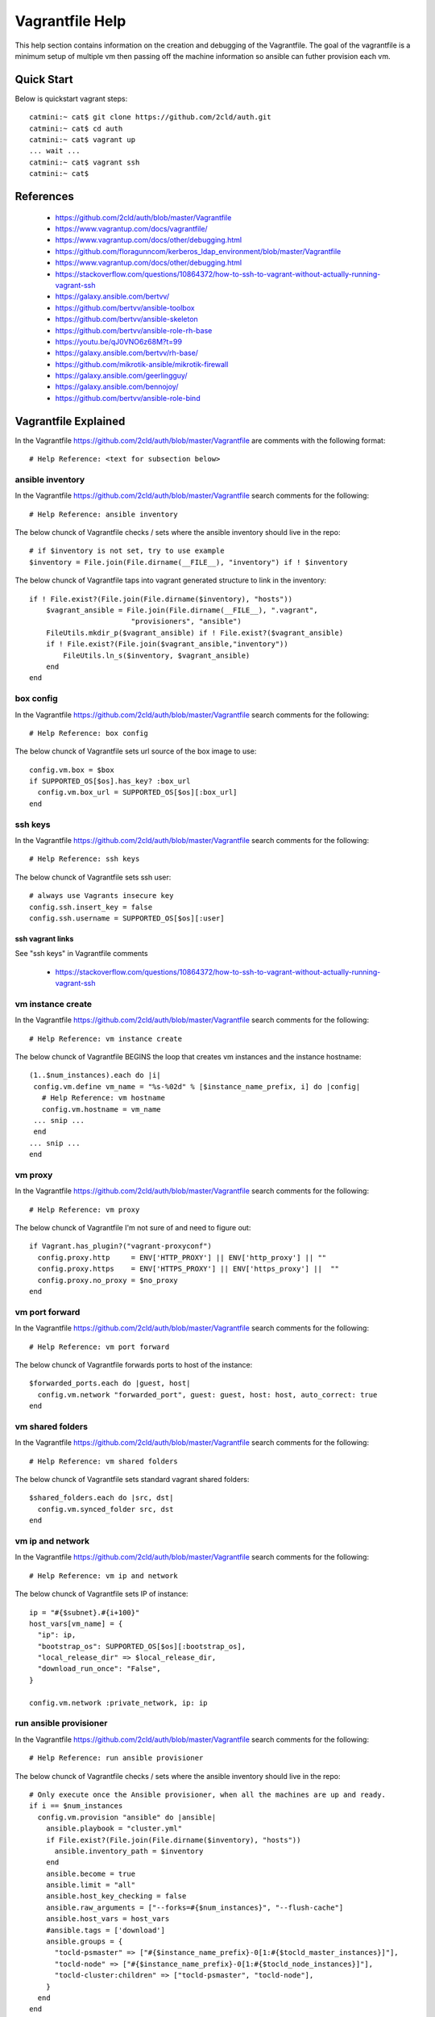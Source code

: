 Vagrantfile Help
================
This help section contains information on the creation and debugging of the Vagrantfile.
The goal of the vagrantfile is a minimum setup of multiple vm then passing off the machine information so ansible can futher provision each vm.

===========
Quick Start
===========
Below is quickstart vagrant steps::

  catmini:~ cat$ git clone https://github.com/2cld/auth.git
  catmini:~ cat$ cd auth
  catmini:~ cat$ vagrant up
  ... wait ...
  catmini:~ cat$ vagrant ssh 
  catmini:~ cat$


==========
References
==========
 + https://github.com/2cld/auth/blob/master/Vagrantfile
 + https://www.vagrantup.com/docs/vagrantfile/
 + https://www.vagrantup.com/docs/other/debugging.html
 + https://github.com/floragunncom/kerberos_ldap_environment/blob/master/Vagrantfile
 + https://www.vagrantup.com/docs/other/debugging.html
 + https://stackoverflow.com/questions/10864372/how-to-ssh-to-vagrant-without-actually-running-vagrant-ssh
 + https://galaxy.ansible.com/bertvv/
 + https://github.com/bertvv/ansible-toolbox
 + https://github.com/bertvv/ansible-skeleton
 + https://github.com/bertvv/ansible-role-rh-base
 + https://youtu.be/qJ0VNO6z68M?t=99
 + https://galaxy.ansible.com/bertvv/rh-base/
 + https://github.com/mikrotik-ansible/mikrotik-firewall
 + https://galaxy.ansible.com/geerlingguy/
 + https://galaxy.ansible.com/bennojoy/
 + https://github.com/bertvv/ansible-role-bind


=====================
Vagrantfile Explained
=====================
In the Vagrantfile https://github.com/2cld/auth/blob/master/Vagrantfile are comments with the following format::

 # Help Reference: <text for subsection below>

-----------------
ansible inventory
-----------------
In the Vagrantfile https://github.com/2cld/auth/blob/master/Vagrantfile search comments for the following::

 # Help Reference: ansible inventory

The below chunck of Vagrantfile checks / sets where the ansible inventory should live in the repo::

    # if $inventory is not set, try to use example
    $inventory = File.join(File.dirname(__FILE__), "inventory") if ! $inventory

The below chunck of Vagrantfile taps into vagrant generated structure to link in the inventory::

    if ! File.exist?(File.join(File.dirname($inventory), "hosts"))
        $vagrant_ansible = File.join(File.dirname(__FILE__), ".vagrant",
                            "provisioners", "ansible")
        FileUtils.mkdir_p($vagrant_ansible) if ! File.exist?($vagrant_ansible)
        if ! File.exist?(File.join($vagrant_ansible,"inventory"))
            FileUtils.ln_s($inventory, $vagrant_ansible)
        end
    end

----------
box config
----------
In the Vagrantfile https://github.com/2cld/auth/blob/master/Vagrantfile search comments for the following::

 # Help Reference: box config

The below chunck of Vagrantfile sets url source of the box image to use::

  config.vm.box = $box
  if SUPPORTED_OS[$os].has_key? :box_url
    config.vm.box_url = SUPPORTED_OS[$os][:box_url]
  end

--------
ssh keys
--------
In the Vagrantfile https://github.com/2cld/auth/blob/master/Vagrantfile search comments for the following::

 # Help Reference: ssh keys

The below chunck of Vagrantfile sets ssh user::

  # always use Vagrants insecure key
  config.ssh.insert_key = false
  config.ssh.username = SUPPORTED_OS[$os][:user]

ssh vagrant links
+++++++++++++++++

See "ssh keys" in Vagrantfile comments

 + https://stackoverflow.com/questions/10864372/how-to-ssh-to-vagrant-without-actually-running-vagrant-ssh

------------------
vm instance create
------------------
In the Vagrantfile https://github.com/2cld/auth/blob/master/Vagrantfile search comments for the following::

 # Help Reference: vm instance create

The below chunck of Vagrantfile BEGINS the loop that creates vm instances and the instance hostname::

   (1..$num_instances).each do |i|
    config.vm.define vm_name = "%s-%02d" % [$instance_name_prefix, i] do |config|
      # Help Reference: vm hostname
      config.vm.hostname = vm_name
    ... snip ...
    end
   ... snip ...
   end

--------
vm proxy
--------
In the Vagrantfile https://github.com/2cld/auth/blob/master/Vagrantfile search comments for the following::

 # Help Reference: vm proxy

The below chunck of Vagrantfile I'm not sure of and need to figure out::

      if Vagrant.has_plugin?("vagrant-proxyconf")
        config.proxy.http     = ENV['HTTP_PROXY'] || ENV['http_proxy'] || ""
        config.proxy.https    = ENV['HTTPS_PROXY'] || ENV['https_proxy'] ||  ""
        config.proxy.no_proxy = $no_proxy
      end


---------------
vm port forward
---------------
In the Vagrantfile https://github.com/2cld/auth/blob/master/Vagrantfile search comments for the following::

 # Help Reference: vm port forward

The below chunck of Vagrantfile forwards ports to host of the instance::

      $forwarded_ports.each do |guest, host|
        config.vm.network "forwarded_port", guest: guest, host: host, auto_correct: true
      end


-----------------
vm shared folders
-----------------
In the Vagrantfile https://github.com/2cld/auth/blob/master/Vagrantfile search comments for the following::

 # Help Reference: vm shared folders

The below chunck of Vagrantfile sets standard vagrant shared folders::

      $shared_folders.each do |src, dst|
        config.vm.synced_folder src, dst
      end


-----------------
vm ip and network
-----------------
In the Vagrantfile https://github.com/2cld/auth/blob/master/Vagrantfile search comments for the following::

 # Help Reference: vm ip and network

The below chunck of Vagrantfile sets IP of instance::

      ip = "#{$subnet}.#{i+100}"
      host_vars[vm_name] = {
        "ip": ip,
        "bootstrap_os": SUPPORTED_OS[$os][:bootstrap_os],
        "local_release_dir" => $local_release_dir,
        "download_run_once": "False",
      }
      
      config.vm.network :private_network, ip: ip


-----------------------
run ansible provisioner
-----------------------
In the Vagrantfile https://github.com/2cld/auth/blob/master/Vagrantfile search comments for the following::

 # Help Reference: run ansible provisioner

The below chunck of Vagrantfile checks / sets where the ansible inventory should live in the repo::

      # Only execute once the Ansible provisioner, when all the machines are up and ready.
      if i == $num_instances
        config.vm.provision "ansible" do |ansible|
          ansible.playbook = "cluster.yml"
          if File.exist?(File.join(File.dirname($inventory), "hosts"))
            ansible.inventory_path = $inventory
          end
          ansible.become = true
          ansible.limit = "all"
          ansible.host_key_checking = false
          ansible.raw_arguments = ["--forks=#{$num_instances}", "--flush-cache"]
          ansible.host_vars = host_vars
          #ansible.tags = ['download']
          ansible.groups = {
            "tocld-psmaster" => ["#{$instance_name_prefix}-0[1:#{$tocld_master_instances}]"],
            "tocld-node" => ["#{$instance_name_prefix}-0[1:#{$tocld_node_instances}]"],
            "tocld-cluster:children" => ["tocld-psmaster", "tocld-node"],
          }
        end
      end

-------
tbd end
-------